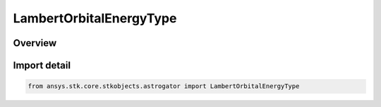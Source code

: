 LambertOrbitalEnergyType
========================

.. py:class:: ansys.stk.core.stkobjects.astrogator.LambertOrbitalEnergyType

   IntEnum


.. py:currentmodule:: LambertOrbitalEnergyType

Overview
--------

.. tab-set::

    .. tab-item:: Members
        
        .. list-table::
            :header-rows: 0
            :widths: auto

            * - :py:attr:`~LOW`
              - Low energy- This is the orbital energy for the Lambert solution that corresponds to the smaller semimajor axis solution.

            * - :py:attr:`~HIGH`
              - High energy- This is the orbital energy for the Lambert solution that corresponds to the larger semimajor axis solution.


Import detail
-------------

.. code-block:: python

    from ansys.stk.core.stkobjects.astrogator import LambertOrbitalEnergyType


